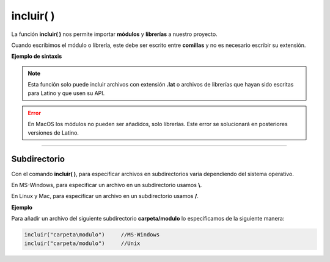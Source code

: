 .. _incluirLink:

.. meta::
   :description: Función base incluir() en Latino
   :keywords: manual, documentacion, latino, funciones, funcion base, incluir

============
incluir( )
============
La función **incluir\( \)** nos permite importar **módulos** y **librerías** a nuestro proyecto.

Cuando escribimos el módulo o librería, este debe ser escrito entre **comillas** y no es necesario escribir su extensión.

**Ejemplo de sintaxis**

 .. raw:: html
    
    <pre><code class="language-latino line-numbers">incluir("librería")              //No requieren una variable
    
    variable = incluir("módulo")     //Requieren ser asignadas a una variable</code></pre>

.. note:: Esta función solo puede incluir archivos con extensión **\.lat** o archivos de librerías que hayan sido escritas para Latino y que usen su API.

.. error:: En MacOS los módulos no pueden ser añadidos, solo librerías. Este error se solucionará en posteriores versiones de Latino.

----

Subdirectorio
-----------------
Con el comando **incluir\( \)**, para especificar archivos en subdirectorios varia dependiendo del sistema operativo.

En MS-Windows, para especificar un archivo en un subdirectorio usamos **\\**.

En Linux y Mac, para especificar un archivo en un subdirectorio usamos **\/**.

**Ejemplo**

Para añadir un archivo del siguiente subdirectorio **carpeta/modulo** lo especificamos de la siguiente manera:

.. code-block:: bash
   
   incluir("carpeta\modulo")     //MS-Windows
   incluir("carpeta/modulo")     //Unix

.. Incluir librerías
.. ------------------
.. Una librería_ es un conjunto de módulos que nos proporciona una serie de funciones/métodos muy concretos que nos ayudan a simplificar tareas complejas y no perjudica la estructura de nuestro código.

.. A diferencia de los módulos en latino, las librerías no requiere ser almacenadas en una variable.

.. ----



.. Enlaces

.. .. _librería: https://es.wikipedia.org/wiki/Biblioteca_(informática)